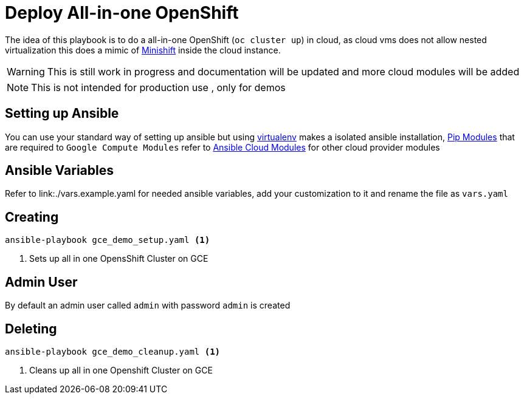 :linkattrs:

= Deploy All-in-one OpenShift 

The idea of this playbook is to do a all-in-one OpenShift (`oc cluster up`) in cloud, as cloud vms does not allow nested virtualization this does 
a mimic of https://github.com/minishift/minishift[Minishift] inside the cloud instance.

WARNING: This is still work in progress and documentation will be updated and more cloud modules will be added

NOTE: This is not intended for production use , only for demos

== Setting up Ansible

You can use your standard way of setting up ansible but using https://virtualenv.pypa.io/en/stable/[virtualenv] makes a isolated ansible installation, 
link:./requirements.txt[Pip Modules] that are required to `Google Compute Modules` refer to http://docs.ansible.com/ansible/latest/list_of_cloud_modules.html[Ansible Cloud Modules]
for other cloud provider modules

== Ansible Variables

Refer to link:./vars.example.yaml for needed ansible variables, add your customization to it and rename the file as `vars.yaml`

== Creating

[source,sh]
----
ansible-playbook gce_demo_setup.yaml <1>
----

<1> Sets up all in one OpensShift Cluster on GCE 

== Admin User

By default an admin user called `admin` with password `admin` is created

== Deleting

[source,sh]
----
ansible-playbook gce_demo_cleanup.yaml <1>
----

<1> Cleans up all in one Openshift Cluster on GCE 